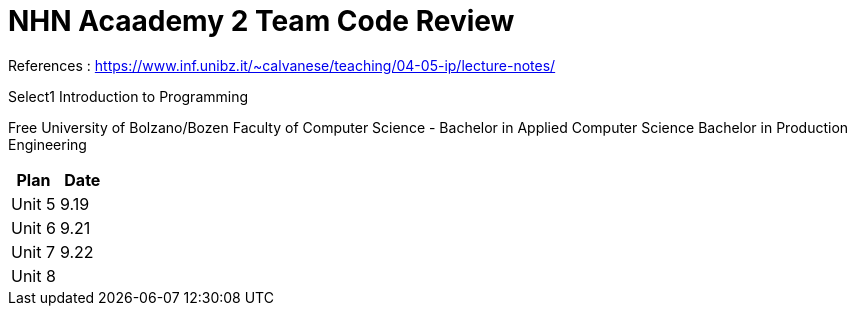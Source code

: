 = NHN Acaademy 2 Team Code Review

References : https://www.inf.unibz.it/~calvanese/teaching/04-05-ip/lecture-notes/

.Select1 Introduction to Programming
Free University of Bolzano/Bozen
Faculty of Computer Science - Bachelor in Applied Computer Science
Bachelor in Production Engineering

[cols=2*,options=header]
|===
|Plan
|Date

|Unit 5
|9.19

|Unit 6
|9.21

|Unit 7
|9.22

|Unit 8
|

|===